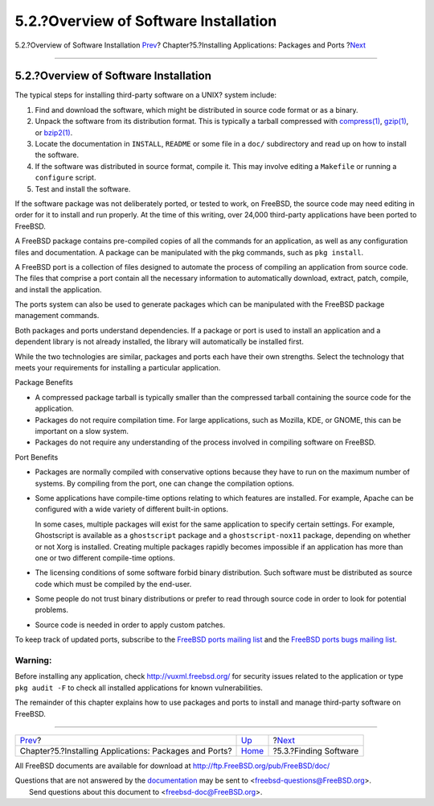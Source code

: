 ======================================
5.2.?Overview of Software Installation
======================================

.. raw:: html

   <div class="navheader">

5.2.?Overview of Software Installation
`Prev <ports.html>`__?
Chapter?5.?Installing Applications: Packages and Ports
?\ `Next <ports-finding-applications.html>`__

--------------

.. raw:: html

   </div>

.. raw:: html

   <div class="sect1">

.. raw:: html

   <div class="titlepage" xmlns="">

.. raw:: html

   <div>

.. raw:: html

   <div>

5.2.?Overview of Software Installation
--------------------------------------

.. raw:: html

   </div>

.. raw:: html

   </div>

.. raw:: html

   </div>

The typical steps for installing third-party software on a UNIX? system
include:

.. raw:: html

   <div class="procedure">

#. Find and download the software, which might be distributed in source
   code format or as a binary.

#. Unpack the software from its distribution format. This is typically a
   tarball compressed with
   `compress(1) <http://www.FreeBSD.org/cgi/man.cgi?query=compress&sektion=1>`__,
   `gzip(1) <http://www.FreeBSD.org/cgi/man.cgi?query=gzip&sektion=1>`__,
   or
   `bzip2(1) <http://www.FreeBSD.org/cgi/man.cgi?query=bzip2&sektion=1>`__.

#. Locate the documentation in ``INSTALL``, ``README`` or some file in a
   ``doc/`` subdirectory and read up on how to install the software.

#. If the software was distributed in source format, compile it. This
   may involve editing a ``Makefile`` or running a ``configure`` script.

#. Test and install the software.

.. raw:: html

   </div>

If the software package was not deliberately ported, or tested to work,
on FreeBSD, the source code may need editing in order for it to install
and run properly. At the time of this writing, over 24,000 third-party
applications have been ported to FreeBSD.

A FreeBSD package contains pre-compiled copies of all the commands for
an application, as well as any configuration files and documentation. A
package can be manipulated with the pkg commands, such as
``pkg install``.

A FreeBSD port is a collection of files designed to automate the process
of compiling an application from source code. The files that comprise a
port contain all the necessary information to automatically download,
extract, patch, compile, and install the application.

The ports system can also be used to generate packages which can be
manipulated with the FreeBSD package management commands.

Both packages and ports understand dependencies. If a package or port is
used to install an application and a dependent library is not already
installed, the library will automatically be installed first.

While the two technologies are similar, packages and ports each have
their own strengths. Select the technology that meets your requirements
for installing a particular application.

.. raw:: html

   <div class="itemizedlist">

.. raw:: html

   <div class="itemizedlist-title">

Package Benefits

.. raw:: html

   </div>

-  A compressed package tarball is typically smaller than the compressed
   tarball containing the source code for the application.

-  Packages do not require compilation time. For large applications,
   such as Mozilla, KDE, or GNOME, this can be important on a slow
   system.

-  Packages do not require any understanding of the process involved in
   compiling software on FreeBSD.

.. raw:: html

   </div>

.. raw:: html

   <div class="itemizedlist">

.. raw:: html

   <div class="itemizedlist-title">

Port Benefits

.. raw:: html

   </div>

-  Packages are normally compiled with conservative options because they
   have to run on the maximum number of systems. By compiling from the
   port, one can change the compilation options.

-  Some applications have compile-time options relating to which
   features are installed. For example, Apache can be configured with a
   wide variety of different built-in options.

   In some cases, multiple packages will exist for the same application
   to specify certain settings. For example, Ghostscript is available as
   a ``ghostscript`` package and a ``ghostscript-nox11`` package,
   depending on whether or not Xorg is installed. Creating multiple
   packages rapidly becomes impossible if an application has more than
   one or two different compile-time options.

-  The licensing conditions of some software forbid binary distribution.
   Such software must be distributed as source code which must be
   compiled by the end-user.

-  Some people do not trust binary distributions or prefer to read
   through source code in order to look for potential problems.

-  Source code is needed in order to apply custom patches.

.. raw:: html

   </div>

To keep track of updated ports, subscribe to the `FreeBSD ports mailing
list <http://lists.FreeBSD.org/mailman/listinfo/freebsd-ports>`__ and
the `FreeBSD ports bugs mailing
list <http://lists.FreeBSD.org/mailman/listinfo/freebsd-ports-bugs>`__.

.. raw:: html

   <div class="warning" xmlns="">

Warning:
~~~~~~~~

Before installing any application, check http://vuxml.freebsd.org/ for
security issues related to the application or type ``pkg audit -F`` to
check all installed applications for known vulnerabilities.

.. raw:: html

   </div>

The remainder of this chapter explains how to use packages and ports to
install and manage third-party software on FreeBSD.

.. raw:: html

   </div>

.. raw:: html

   <div class="navfooter">

--------------

+-----------------------------------------------------------+-------------------------+-------------------------------------------------+
| `Prev <ports.html>`__?                                    | `Up <ports.html>`__     | ?\ `Next <ports-finding-applications.html>`__   |
+-----------------------------------------------------------+-------------------------+-------------------------------------------------+
| Chapter?5.?Installing Applications: Packages and Ports?   | `Home <index.html>`__   | ?5.3.?Finding Software                          |
+-----------------------------------------------------------+-------------------------+-------------------------------------------------+

.. raw:: html

   </div>

All FreeBSD documents are available for download at
http://ftp.FreeBSD.org/pub/FreeBSD/doc/

| Questions that are not answered by the
  `documentation <http://www.FreeBSD.org/docs.html>`__ may be sent to
  <freebsd-questions@FreeBSD.org\ >.
|  Send questions about this document to <freebsd-doc@FreeBSD.org\ >.

